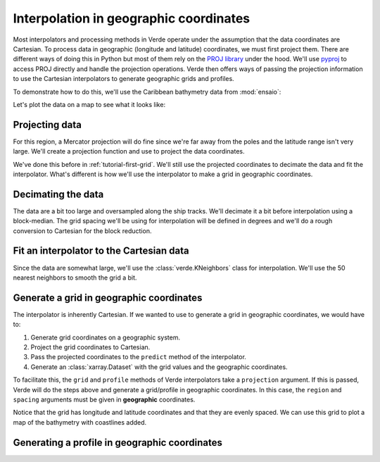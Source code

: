.. _tutorial-geographic:

Interpolation in geographic coordinates
=======================================

Most interpolators and processing methods in Verde operate under the assumption
that the data coordinates are Cartesian. To process data in geographic
(longitude and latitude) coordinates, we must first project them. There are
different ways of doing this in Python but most of them rely on the `PROJ
library <https://proj4.org/>`__ under the hood. We'll use `pyproj
<https://github.com/jswhit/pyproj>`__ to access PROJ directly and handle the
projection operations.
Verde then offers ways of passing the projection information to use the
Cartesian interpolators to generate geographic grids and profiles.

.. jupyter-execute::

   import numpy as np
   import pandas as pd
   import matplotlib.pyplot as plt
   import pygmt
   import pyproj
   import ensaio
   import verde as vd

.. jupyter-execute::
   :hide-code:

   # Needed so that displaying works on jupyter-sphinx and sphinx-gallery at
   # the same time. Using PYGMT_USE_EXTERNAL_DISPLAY="false" in the Makefile
   # for sphinx-gallery to work means that fig.show won't display anything here
   # either.
   pygmt.set_display(method="notebook")

To demonstrate how to do this, we'll use the Caribbean bathymetry data from
:mod:`ensaio`:

.. jupyter-execute::

   path_to_data = ensaio.fetch_caribbean_bathymetry(version=2)
   data = pd.read_csv(path_to_data)
   data

Let's plot the data on a map to see what it looks like:

.. jupyter-execute::

   fig = pygmt.Figure()
   pygmt.makecpt(
       cmap="cmocean/topo+h",
       series=[data.bathymetry_m.min(), data.bathymetry_m.max()],
   )
   fig.plot(
       x=data.longitude,
       y=data.latitude,
       fill=data.bathymetry_m,
       cmap=True,
       style="c0.02c",
       projection="M15c",
   )
   fig.coast(land="#666666", frame=True)
   fig.colorbar(frame='af+l"bathymetry [m]"')
   fig.show()

Projecting data
---------------

For this region, a Mercator projection will do fine since we're far away from
the poles and the latitude range isn't very large.
We'll create a projection function and use to project the data coordinates.

.. jupyter-execute::

   projection = pyproj.Proj(proj="merc", lat_ts=data.latitude.mean())
   easting, northing = projection(data.longitude, data.latitude)

We've done this before in :ref:`tutorial-first-grid`. We'll still use the
projected coordinates to decimate the data and fit the interpolator. What's
different is how we'll use the interpolator to make a grid in geographic
coordinates.

Decimating the data
-------------------

The data are a bit too large and oversampled along the ship tracks. We'll
decimate it a bit before interpolation using a block-median. The grid spacing
we'll be using for interpolation will be defined in degrees and we'll do
a rough conversion to Cartesian for the block reduction.

.. jupyter-execute::

   spacing = 0.01  # degrees. 1 deg is roughly 111e3 meters
   median = vd.BlockReduce(np.median, spacing=spacing * 111e3)
   coordinates, bathymetry = median.filter(
      (easting, northing), data.bathymetry_m,
   )
   print(bathymetry.size)

Fit an interpolator to the Cartesian data
-----------------------------------------

Since the data are somewhat large, we'll use the :class:`verde.KNeighbors`
class for interpolation.
We'll use the 50 nearest neighbors to smooth the grid a bit.

.. jupyter-execute::

   interpolator = vd.KNeighbors(50).fit(coordinates, bathymetry)

Generate a grid in geographic coordinates
-----------------------------------------

The interpolator is inherently Cartesian. If we wanted to use to generate
a grid in geographic coordinates, we would have to:

1. Generate grid coordinates on a geographic system.
2. Project the grid coordinates to Cartesian.
3. Pass the projected coordinates to the ``predict`` method of the
   interpolator.
4. Generate an :class:`xarray.Dataset` with the grid values and the geographic
   coordinates.

To facilitate this, the ``grid`` and ``profile`` methods of Verde interpolators
take a ``projection`` argument. If this is passed, Verde will do the steps
above and generate a grid/profile in geographic coordinates.
In this case, the ``region`` and ``spacing`` arguments must be given in
**geographic** coordinates.

.. jupyter-execute::

   region = vd.get_region((data.longitude, data.latitude))
   grid = interpolator.grid(
      region=region, spacing=spacing, projection=projection,
      dims=("latitude", "longitude"), data_names="bathymetry",
   )
   grid

Notice that the grid has longitude and latitude coordinates and that they are
evenly spaced.
We can use this grid to plot a map of the bathymetry with coastlines added.

.. jupyter-execute::

   fig = pygmt.Figure()
   pygmt.makecpt(
       cmap="cmocean/topo+h",
       series=[data.bathymetry_m.min(), data.bathymetry_m.max()],
   )
   fig.grdimage(
       grid.bathymetry,
       cmap=True,
       projection="M15c",
   )
   fig.coast(land="#666666", frame=True)
   fig.colorbar(frame='af+l"bathymetry [m]"')
   fig.show()

Generating a profile in geographic coordinates
----------------------------------------------
